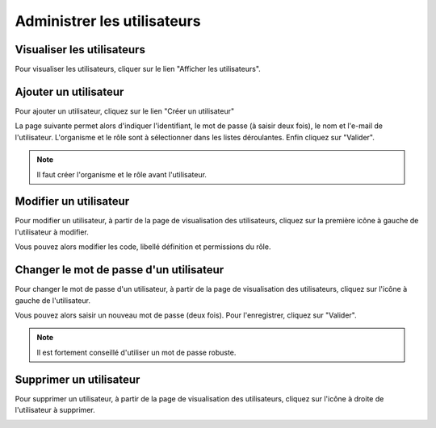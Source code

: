 .. Administrer les utilisateurs

Administrer les utilisateurs
============================

Visualiser les utilisateurs
---------------------------

Pour visualiser les utilisateurs, cliquer sur le lien "Afficher les utilisateurs".

 .. image:: ../images/administration-utilisateur.png
 
Ajouter un utilisateur
----------------------

Pour ajouter un utilisateur, cliquez sur le lien "Créer un utilisateur"

.. image:: ../images/administration-utilisateur-visu-creer.png
 
La page suivante permet alors d'indiquer l'identifiant, le mot de passe (à saisir deux fois), le nom et l'e-mail de l'utilisateur.
L'organisme et le rôle sont à sélectionner dans les listes déroulantes.
Enfin cliquez sur "Valider".
 
.. image:: ../images/administration-role-ajouter.png

.. note:: Il faut créer l'organisme et le rôle avant l'utilisateur.

Modifier un utilisateur
-----------------------

Pour modifier un utilisateur, à partir de la page de visualisation des utilisateurs, 
cliquez sur la première icône à gauche de l'utilisateur à modifier.

.. image:: ../images/administration-utilisateur-visu-modifier.png

Vous pouvez alors modifier les code, libellé définition et permissions du rôle.

Changer le mot de passe d'un utilisateur
----------------------------------------

Pour changer le mot de passe d'un utilisateur, à partir de la page de visualisation des utilisateurs, cliquez sur l'icône à gauche de l'utilisateur.

.. image:: ../images/administration-utilisateur-visu-changer-mdp.png

Vous pouvez alors saisir un nouveau mot de passe (deux fois). Pour l'enregistrer, cliquez sur "Valider".

.. image:: ../images/administration-utilisateur-enregistrer-mdp.png

.. note:: Il est fortement conseillé d'utiliser un mot de passe robuste.

Supprimer un utilisateur
------------------------

Pour supprimer un utilisateur, à partir de la page de visualisation des utilisateurs, cliquez sur l'icône à droite de l'utilisateur à supprimer.

.. image:: ../images/administration-role-visu-supprimer.png